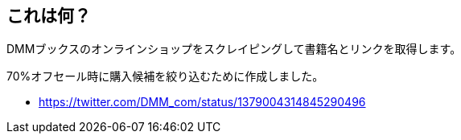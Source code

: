== これは何？

DMMブックスのオンラインショップをスクレイピングして書籍名とリンクを取得します。

70%オフセール時に購入候補を絞り込むために作成しました。

* https://twitter.com/DMM_com/status/1379004314845290496
